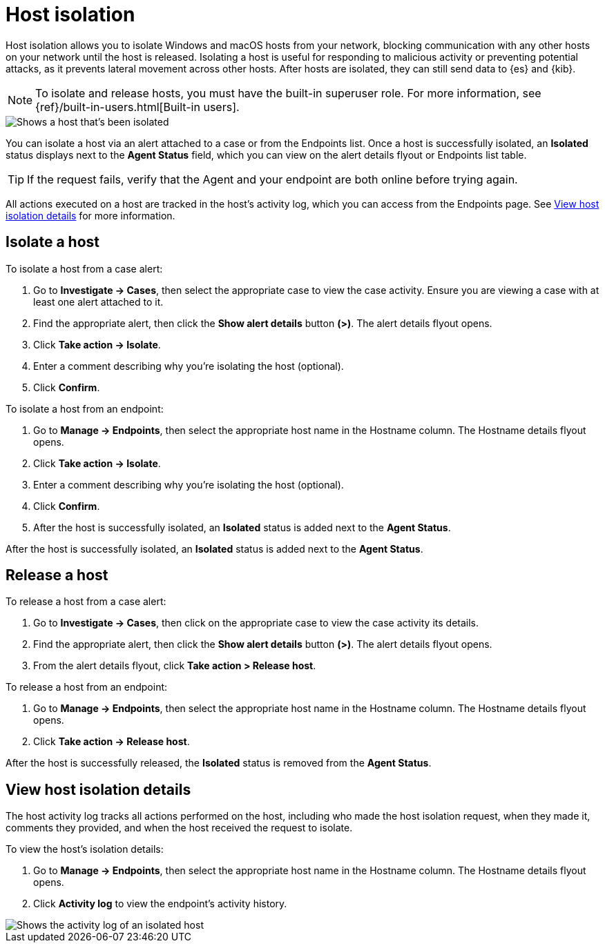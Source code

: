 [[host-isolation-ov]]
[chapter, role="xpack"]
= Host isolation

Host isolation allows you to isolate Windows and macOS hosts from your network, blocking communication with any other hosts on your network until the host is released. Isolating a host is useful for responding to malicious activity or preventing potential attacks, as it prevents lateral movement across other hosts. After hosts are isolated, they can still send data to {es} and {kib}.

NOTE: To isolate and release hosts, you must have the built-in superuser role. For more information, see {ref}/built-in-users.html[Built-in users].

[role="screenshot"]
image::images/isolated-host.png[Shows a host that's been isolated]

You can isolate a host via an alert attached to a case or from the Endpoints list. Once a host is successfully isolated, an *Isolated* status displays next to the *Agent Status* field, which you can view on the alert details flyout or Endpoints list table.

TIP: If the request fails, verify that the Agent and your endpoint are both online before trying again.

All actions executed on a host are tracked in the host’s activity log, which you can access from the Endpoints page. See <<view-host-isolation-details, View host isolation details>> for more information.

[discrete]
[[isolate-a-host]]
== Isolate a host

To isolate a host from a case alert:

. Go to *Investigate -> Cases*, then select the appropriate case to view the case activity. Ensure you are viewing a case with at least one alert attached to it.
. Find the appropriate alert, then click the *Show alert details* button *(>)*. The alert details flyout opens.
. Click *Take action -> Isolate*.
. Enter a comment describing why you’re isolating the host (optional).
. Click *Confirm*.

To isolate a host from an endpoint:

. Go to *Manage -> Endpoints*, then select the appropriate host name in the Hostname column. The Hostname details flyout opens.
. Click *Take action -> Isolate*.
. Enter a comment describing why you’re isolating the host (optional).
. Click *Confirm*.
. After the host is successfully isolated, an *Isolated* status is added next to the *Agent Status*.

After the host is successfully isolated, an *Isolated* status is added next to the *Agent Status*.

[discrete]
[[release-a-host]]
== Release a host

To release a host from a case alert:

. Go to *Investigate -> Cases*, then click on the appropriate case to view the case activity its details.
. Find the appropriate alert, then click the *Show alert details* button *(>)*. The alert details flyout opens.
. From the alert details flyout, click *Take action > Release host*.

To release a host from an endpoint:

. Go to *Manage -> Endpoints*, then select the appropriate host name in the Hostname column. The Hostname details flyout opens.
. Click *Take action -> Release host*.

After the host is successfully released, the *Isolated* status is removed from the *Agent Status*.

[discrete]
[[view-host-isolation-details]]
== View host isolation details

The host activity log tracks all actions performed on the host, including who made the host isolation request, when they made it, comments they provided, and when the host received the request to isolate.

To view the host’s isolation details:

. Go to *Manage -> Endpoints*, then select the appropriate host name in the Hostname column. The Hostname details flyout opens.
. Click *Activity log* to view the endpoint's activity history.

[role="screenshot"]
image::images/activity-log.png[Shows the activity log of an isolated host]

